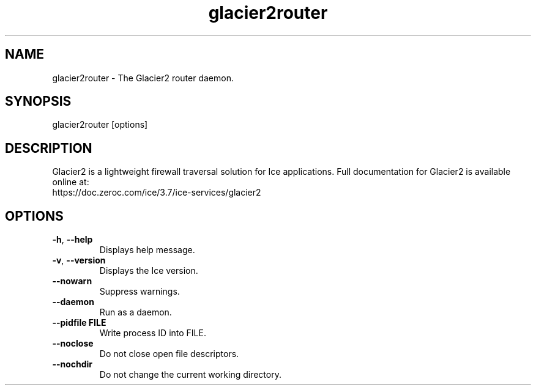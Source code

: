 .TH glacier2router 1

.SH NAME

glacier2router - The Glacier2 router daemon.

.SH SYNOPSIS

glacier2router [options]

.SH DESCRIPTION

Glacier2 is a lightweight firewall traversal solution for Ice applications.
Full documentation for Glacier2 is available online at:
.br
https://doc.zeroc.com/ice/3.7/ice-services/glacier2

.SH OPTIONS

.TP
.BR \-h ", " \-\-help\fR
.br
Displays help message.

.TP
.BR \-v ", " \-\-version\fR
Displays the Ice version.

.TP
.BR \-\-nowarn\fR
.br
Suppress warnings.

.TP
.BR \-\-daemon\fR
.br
Run as a daemon.

.TP
.BR \-\-pidfile " " FILE
.br
Write process ID into FILE.

.TP
.BR \-\-noclose\fR
.br
Do not close open file descriptors.

.TP
.BR \-\-nochdir\fR
.br
Do not change the current working directory.
